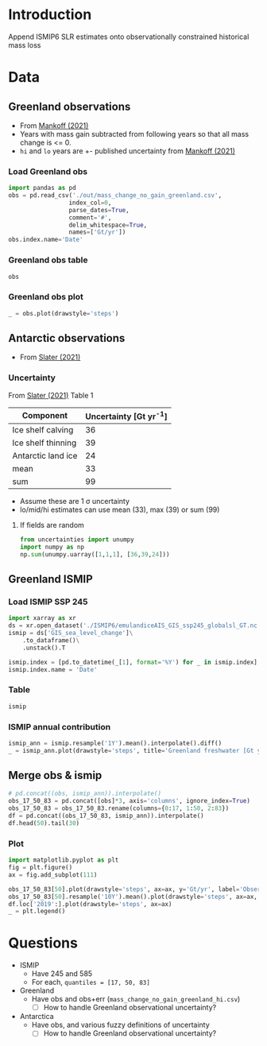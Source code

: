 #+NAME: Combining observational and ISMIP freshwater forcing

* Table of contents                               :toc_2:noexport:
- [[#introduction][Introduction]]
- [[#data][Data]]
  - [[#greenland-observations][Greenland observations]]
  - [[#antarctic-observations][Antarctic observations]]
  - [[#greenland-ismip][Greenland ISMIP]]
  - [[#merge-obs--ismip][Merge obs & ismip]]
- [[#questions][Questions]]

* Introduction

Append ISMIP6 SLR estimates onto observationally constrained historical mass loss

* Data

** Greenland observations

+ From [[citet:mankoff_2021][Mankoff (2021)]]
+ Years with mass gain subtracted from following years so that all mass change is <= 0.
+ =hi= and =lo= years are +- published uncertainty from [[citet:mankoff_2021][Mankoff (2021)]]

*** Load Greenland obs

#+BEGIN_SRC jupyter-python
import pandas as pd
obs = pd.read_csv('./out/mass_change_no_gain_greenland.csv',
                 index_col=0,
                 parse_dates=True,
                 comment='#',
                 delim_whitespace=True,
                 names=['Gt/yr'])
obs.index.name='Date'
#+END_SRC

#+RESULTS:


*** Greenland obs table

#+BEGIN_SRC jupyter-python
obs
#+END_SRC

#+RESULTS:
| Date                | Gt/yr |
|---------------------+-------|
| 1990-01-01 00:00:00 | 137.6 |
| 1991-01-01 00:00:00 |  76.7 |
| 1992-01-01 00:00:00 |     0 |
| 1993-01-01 00:00:00 |   3.6 |
| 1994-01-01 00:00:00 | 113.8 |
| 1995-01-01 00:00:00 | 211.9 |
| 1996-01-01 00:00:00 |     0 |
| 1997-01-01 00:00:00 |     0 |
| 1998-01-01 00:00:00 |   102 |
| 1999-01-01 00:00:00 |    47 |
| 2000-01-01 00:00:00 |  77.1 |
| 2001-01-01 00:00:00 |  26.1 |
| 2002-01-01 00:00:00 | 142.5 |
| 2003-01-01 00:00:00 | 167.2 |
| 2004-01-01 00:00:00 | 165.8 |
| 2005-01-01 00:00:00 | 168.4 |
| 2006-01-01 00:00:00 | 239.8 |
| 2007-01-01 00:00:00 | 257.3 |
| 2008-01-01 00:00:00 | 201.2 |
| 2009-01-01 00:00:00 |   243 |
| 2010-01-01 00:00:00 | 376.8 |
| 2011-01-01 00:00:00 | 336.2 |
| 2012-01-01 00:00:00 | 429.3 |
| 2013-01-01 00:00:00 | 107.9 |
| 2014-01-01 00:00:00 | 184.6 |
| 2015-01-01 00:00:00 | 213.9 |
| 2016-01-01 00:00:00 |   256 |
| 2017-01-01 00:00:00 | 102.6 |
| 2018-01-01 00:00:00 |  75.8 |
| 2019-01-01 00:00:00 |   426 |


*** Greenland obs plot
#+BEGIN_SRC jupyter-python :exports both
_ = obs.plot(drawstyle='steps')
#+END_SRC

#+RESULTS:
[[file:./figs_tmp/49456009d9f07ae08928903b21a69e5a2a16c6a6.png]]

** Antarctic observations

+ From [[citet:slater_2021][Slater (2021)]]

*** Uncertainty

From [[citet:slater_2021][Slater (2021)]] Table 1

| Component          | Uncertainty [Gt yr^{-1}] |
|--------------------+--------------------------|
| Ice shelf calving  |                       36 |
| Ice shelf thinning |                       39 |
| Antarctic land ice |                       24 |
|--------------------+--------------------------|
| mean               |                       33 |
| sum                |                       99 |
#+TBLFM: @5$2=vmean(@2..@-1)::@6$2=vsum(@2..@4)

+ Assume these are 1 \sigma uncertainty
+ lo/mid/hi estimates can use mean (33), max (39) or sum (99)

**** If fields are random

#+BEGIN_SRC jupyter-python
from uncertainties import unumpy
import numpy as np
np.sum(unumpy.uarray([1,1,1], [36,39,24]))
#+END_SRC

#+RESULTS:
: 3.0+/-58.249463516842795

** Greenland ISMIP

*** Load ISMIP SSP 245

#+NAME: load_ismip
#+BEGIN_SRC jupyter-python
import xarray as xr
ds = xr.open_dataset('./ISMIP6/emulandiceAIS_GIS_ssp245_globalsl_GT.nc')
ismip = ds['GIS_sea_level_change']\
    .to_dataframe()\
    .unstack().T

ismip.index = [pd.to_datetime(_[1], format='%Y') for _ in ismip.index]
ismip.index.name = 'Date'
#+END_SRC

#+RESULTS: load_ismip

*** Table

#+BEGIN_SRC jupyter-python
ismip
#+END_SRC

#+RESULTS:
| Date                |    50 |    17 |    83 |
|---------------------+-------+-------+-------|
| 2020-01-01 00:00:00 |  1800 |  1440 |  2520 |
| 2030-01-01 00:00:00 |  3960 |  2880 |  5400 |
| 2040-01-01 00:00:00 |  6480 |  4680 |  9000 |
| 2050-01-01 00:00:00 | 10080 |  6840 | 13320 |
| 2060-01-01 00:00:00 | 12960 |  8640 | 18000 |
| 2070-01-01 00:00:00 | 16920 | 10800 | 23760 |
| 2080-01-01 00:00:00 | 20880 | 12240 | 30600 |
| 2090-01-01 00:00:00 | 25200 | 13320 | 37800 |
| 2100-01-01 00:00:00 | 27720 | 12600 | 45720 |

*** ISMIP annual contribution

#+BEGIN_SRC jupyter-python :exports both
ismip_ann = ismip.resample('1Y').mean().interpolate().diff()
_ = ismip_ann.plot(drawstyle='steps', title='Greenland freshwater [Gt yr$^{-1}$]')
#+END_SRC

#+RESULTS:
[[file:./figs_tmp/7e86524a86633b5bf09d26614c2fc7975f01d334.png]]

** Merge obs & ismip

#+BEGIN_SRC jupyter-python
# pd.concat((obs, ismip_ann)).interpolate()
obs_17_50_83 = pd.concat([obs]*3, axis='columns', ignore_index=True)
obs_17_50_83 = obs_17_50_83.rename(columns={0:17, 1:50, 2:83})
df = pd.concat((obs_17_50_83, ismip_ann)).interpolate()
df.head(50).tail(30)
#+END_SRC

#+RESULTS:
| Date                |    17 |    50 |    83 |
|---------------------+-------+-------+-------|
| 2010-01-01 00:00:00 | 376.8 | 376.8 | 376.8 |
| 2011-01-01 00:00:00 | 336.2 | 336.2 | 336.2 |
| 2012-01-01 00:00:00 | 429.3 | 429.3 | 429.3 |
| 2013-01-01 00:00:00 | 107.9 | 107.9 | 107.9 |
| 2014-01-01 00:00:00 | 184.6 | 184.6 | 184.6 |
| 2015-01-01 00:00:00 | 213.9 | 213.9 | 213.9 |
| 2016-01-01 00:00:00 |   256 |   256 |   256 |
| 2017-01-01 00:00:00 | 102.6 | 102.6 | 102.6 |
| 2018-01-01 00:00:00 |  75.8 |  75.8 |  75.8 |
| 2019-01-01 00:00:00 |   426 |   426 |   426 |
| 2020-12-31 00:00:00 |   285 |   321 |   357 |
| 2021-12-31 00:00:00 |   144 |   216 |   288 |
| 2022-12-31 00:00:00 |   144 |   216 |   288 |
| 2023-12-31 00:00:00 |   144 |   216 |   288 |
| 2024-12-31 00:00:00 |   144 |   216 |   288 |
| 2025-12-31 00:00:00 |   144 |   216 |   288 |
| 2026-12-31 00:00:00 |   144 |   216 |   288 |
| 2027-12-31 00:00:00 |   144 |   216 |   288 |
| 2028-12-31 00:00:00 |   144 |   216 |   288 |
| 2029-12-31 00:00:00 |   144 |   216 |   288 |
| 2030-12-31 00:00:00 |   144 |   216 |   288 |
| 2031-12-31 00:00:00 |   180 |   252 |   360 |
| 2032-12-31 00:00:00 |   180 |   252 |   360 |
| 2033-12-31 00:00:00 |   180 |   252 |   360 |
| 2034-12-31 00:00:00 |   180 |   252 |   360 |
| 2035-12-31 00:00:00 |   180 |   252 |   360 |
| 2036-12-31 00:00:00 |   180 |   252 |   360 |
| 2037-12-31 00:00:00 |   180 |   252 |   360 |
| 2038-12-31 00:00:00 |   180 |   252 |   360 |
| 2039-12-31 00:00:00 |   180 |   252 |   360 |

*** Plot

#+BEGIN_SRC jupyter-python :exports both
import matplotlib.pyplot as plt
fig = plt.figure()
ax = fig.add_subplot(111)

obs_17_50_83[50].plot(drawstyle='steps', ax=ax, y='Gt/yr', label='Observations', color='k')
obs_17_50_83[50].resample('10Y').mean().plot(drawstyle='steps', ax=ax, y='Gt/yr', label='Obs: Decadal average', color='k', alpha=0.5, linewidth=3)
df.loc['2019':].plot(drawstyle='steps', ax=ax)
_ = plt.legend()
#+END_SRC

#+RESULTS:
[[file:./figs_tmp/c6155a076f2654b87971d1c40a04fc2a814625c1.png]]

* Questions

+ ISMIP
  + Have 245 and 585
  + For each, ~quantiles = [17, 50, 83]~
+ Greenland
  + Have obs and obs+err (=mass_change_no_gain_greenland_hi.csv=)
    + [ ] How to handle Greenland observational uncertainty?
+ Antarctica
  + Have obs, and various fuzzy definitions of uncertainty
    + [ ] How to handle Greenland observational uncertainty?
